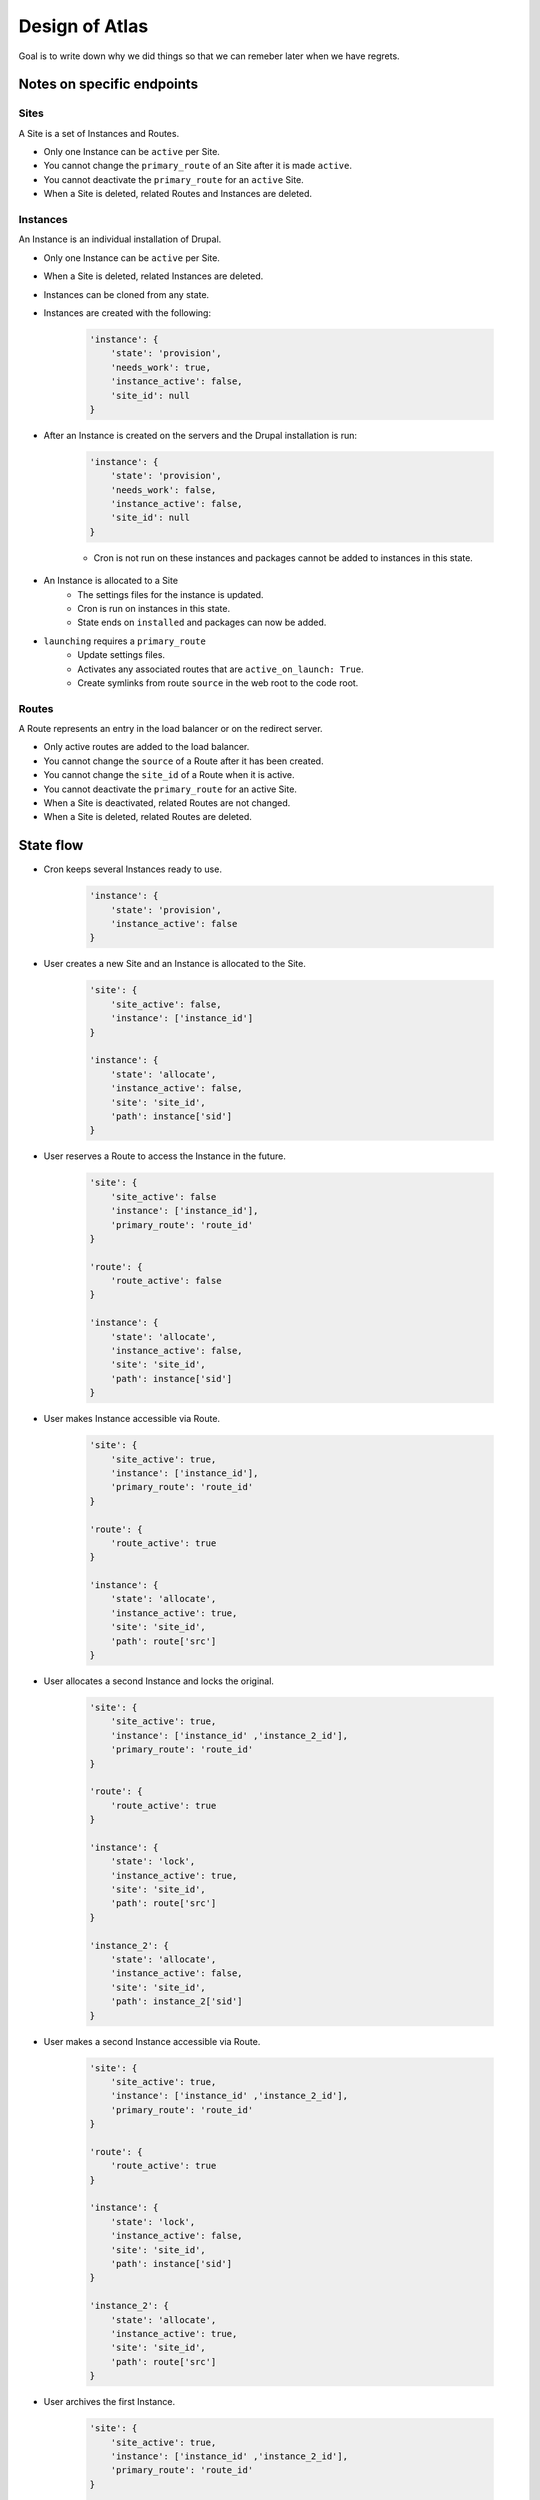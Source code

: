 Design of Atlas
========================

Goal is to write down why we did things so that we can remeber later when we have regrets.

Notes on specific endpoints
--------------------------------

Sites
~~~~~~~~~~~~~~~~

A Site is a set of Instances and Routes.

* Only one Instance can be ``active`` per Site.
* You cannot change the ``primary_route`` of an Site after it is made ``active``.
* You cannot deactivate the ``primary_route`` for an ``active`` Site.
* When a Site is deleted, related Routes and Instances are deleted.

Instances
~~~~~~~~~~~~~~~~

An Instance is an individual installation of Drupal.

* Only one Instance can be ``active`` per Site.
* When a Site is deleted, related Instances are deleted.
* Instances can be cloned from any state.
* Instances are created with the following:

    .. code-block:: python

        'instance': {
            'state': 'provision',
            'needs_work': true,
            'instance_active': false,
            'site_id': null
        }

* After an Instance is created on the servers and the Drupal installation is run:

    .. code-block:: python

        'instance': {
            'state': 'provision',
            'needs_work': false,
            'instance_active': false,
            'site_id': null
        }

    * Cron is not run on these instances and packages cannot be added to instances in this state.

* An Instance is allocated to a Site
    * The settings files for the instance is updated.
    * Cron is run on instances in this state.
    * State ends on ``installed`` and packages can now be added.
* ``launching`` requires a ``primary_route``
    * Update settings files.
    * Activates any associated routes that are ``active_on_launch: True``.
    * Create symlinks from route ``source`` in the web root to the code root.


Routes
~~~~~~~~~~~~~~~~

A Route represents an entry in the load balancer or on the redirect server.

* Only active routes are added to the load balancer.
* You cannot change the ``source`` of a Route after it has been created.
* You cannot change the ``site_id`` of a Route when it is active. 
* You cannot deactivate the ``primary_route`` for an active Site.
* When a Site is deactivated, related Routes are not changed.
* When a Site is deleted, related Routes are deleted.


State flow
----------------------

* Cron keeps several Instances ready to use.

    .. code-block:: python

        'instance': {
            'state': 'provision',
            'instance_active': false
        }

* User creates a new Site and an Instance is allocated to the Site.

    .. code-block:: python

        'site': {
            'site_active': false,
            'instance': ['instance_id']
        }

        'instance': {
            'state': 'allocate',
            'instance_active': false,
            'site': 'site_id',
            'path': instance['sid']
        }

* User reserves a Route to access the Instance in the future.

    .. code-block:: python

        'site': {
            'site_active': false
            'instance': ['instance_id'],
            'primary_route': 'route_id'
        }

        'route': {
            'route_active': false
        }

        'instance': {
            'state': 'allocate',
            'instance_active': false,
            'site': 'site_id',
            'path': instance['sid']
        }

* User makes Instance accessible via Route.

    .. code-block:: python

        'site': {
            'site_active': true,
            'instance': ['instance_id'],
            'primary_route': 'route_id'
        }

        'route': {
            'route_active': true
        }

        'instance': {
            'state': 'allocate',
            'instance_active': true,
            'site': 'site_id',
            'path': route['src']
        }

* User allocates a second Instance and locks the original.

    .. code-block:: python

        'site': {
            'site_active': true,
            'instance': ['instance_id' ,'instance_2_id'],
            'primary_route': 'route_id'
        }

        'route': {
            'route_active': true
        }

        'instance': {
            'state': 'lock',
            'instance_active': true,
            'site': 'site_id',
            'path': route['src']
        }

        'instance_2': {
            'state': 'allocate',
            'instance_active': false,
            'site': 'site_id',
            'path': instance_2['sid']
        }

* User makes a second Instance accessible via Route.

    .. code-block:: python

        'site': {
            'site_active': true,
            'instance': ['instance_id' ,'instance_2_id'],
            'primary_route': 'route_id'
        }

        'route': {
            'route_active': true
        }

        'instance': {
            'state': 'lock',
            'instance_active': false,
            'site': 'site_id',
            'path': instance['sid']
        }

        'instance_2': {
            'state': 'allocate',
            'instance_active': true,
            'site': 'site_id',
            'path': route['src']
        }

* User archives the first Instance.

    .. code-block:: python

        'site': {
            'site_active': true,
            'instance': ['instance_id' ,'instance_2_id'],
            'primary_route': 'route_id'
        }

        'route': {
            'route_active': true
        }

        'instance': {
            'state': 'archive',
            'instance_active': false,
            'site': 'site_id',
            'path': instance['sid']
        }

        'instance_2': {
            'state': 'allocate',
            'instance_active': true,
            'site': 'site_id',
            'path': route['src']
        }

* User deletes the first Instance.

    .. code-block:: python

        'site': {
            'site_active': true,
            'instance': ['instance_2_id'],
            'primary_route': 'route_id'
        }

        'route': {
            'route_active': true
        }

        'instance_2': {
            'state': 'allocate',
            'instance_active': true,
            'site': 'site_id',
            'path': route['src']
        }


General Notes
-----------------------

Training instances
~~~~~~~~~~~~~~~~~~~

Can be setup as clones of an active Instance.

.. code-block:: python

        'site': {
            'site_active': true,
            'instance': ['instance_id' ,'instance_2_id','instance_3_id','instance_4_id'],
            'primary_route': 'route_id'
        }

        'route': {
            'route_active': true
        }

        'instance': {
            'state': 'allocate',
            'instance_active': true,
            'site': 'site_id',
            'path': route['src'],
            'description': 'Master instance to clone for training.'
        }

        'instance_2': {
            'state': 'allocate',
            'instance_active': false,
            'site': 'site_id',
            'description': 'Instance for Bill - Training on June 10, 2017'
        }

        'instance_3': {
            'state': 'allocate',
            'instance_active': false,
            'site': 'site_id',
            'description': 'Instance for Jane - Training on June 10, 2017'
        }

        'instance_4': {
            'state': 'allocate',
            'instance_active': false,
            'site': 'site_id',
            'description': 'Instance for Pat - Training on June 10, 2017'
        }
